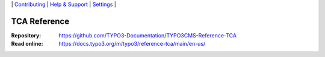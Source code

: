 \|
`Contributing <CONTRIBUTING.md>`__  \|
`Help & Support <https://typo3.org/help>`__ \|
`Settings <Documentation/Settings.cfg>`__ \|

=============
TCA Reference
=============

:Repository:  https://github.com/TYPO3-Documentation/TYPO3CMS-Reference-TCA
:Read online: https://docs.typo3.org/m/typo3/reference-tca/main/en-us/
